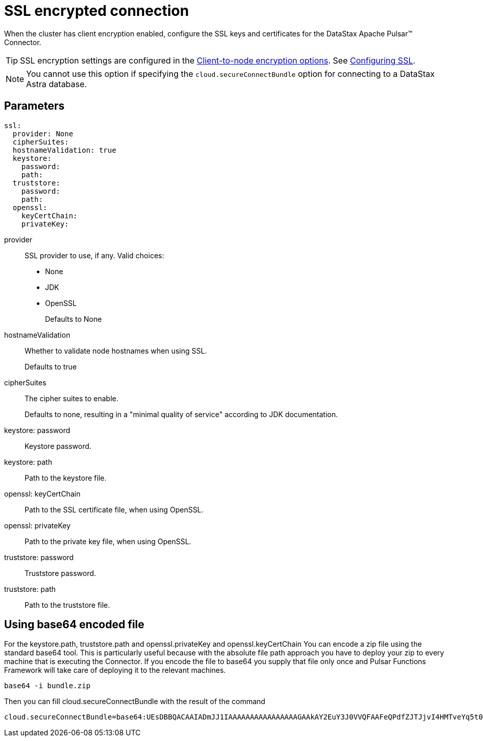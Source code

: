 = SSL encrypted connection

When the cluster has client encryption enabled, configure the SSL keys and certificates for the DataStax Apache Pulsar™ Connector.

TIP: SSL encryption settings are configured in the link:https://docs.datastax.comen/dse/6.8//dse-admin/datastax_enterprise/config/configCassandra_yaml.html#configCassandra_yaml__clientEncryptSection[Client-to-node encryption options].
See link:https://docs.datastax.comen/dse/6.8//dse-admin/datastax_enterprise/security/secSslTOC.html[Configuring SSL].

NOTE: You cannot use this option if specifying the `cloud.secureConnectBundle` option for connecting to a DataStax Astra database.

== Parameters

[source,language-yaml]
----
ssl:
  provider: None
  cipherSuites:
  hostnameValidation: true
  keystore:
    password:
    path:
  truststore:
    password:
    path:
  openssl:
    keyCertChain:
    privateKey:
----

provider::
SSL provider to use, if any.
Valid choices:
-   None
-   JDK
-   OpenSSL
+
Defaults to None

hostnameValidation:: Whether to validate node hostnames when using SSL.
+
Defaults to true

cipherSuites:: The cipher suites to enable.
+
Defaults to none, resulting in a "minimal quality of service" according to JDK documentation.

keystore: password:: Keystore password.

keystore: path:: Path to the keystore file.

openssl: keyCertChain:: Path to the SSL certificate file, when using OpenSSL.

openssl: privateKey:: Path to the private key file, when using OpenSSL.

truststore: password:: Truststore password.

truststore: path:: Path to the truststore file.

== Using base64 encoded file

For the keystore.path, truststore.path and openssl.privateKey and openssl.keyCertChain You can encode a zip file using the standard base64 tool.
This is particularly useful because with the absolute file path approach you have to deploy your zip to every machine that is executing the Connector. If you encode the file to base64 you supply that file only once and Pulsar Functions Framework will take care of deploying it to the relevant machines.

----
base64 -i bundle.zip
----

Then you can fill cloud.secureConnectBundle with the result of the command

----
cloud.secureConnectBundle=base64:UEsDBBQACAAIADmJJ1IAAAAAAAAAAAAAAAAGAAkAY2EuY3J0VVQFAAFeQPdfZJTJjvI4HMTveYq5t0bZoTl8Bzt2giEOOGQh3Mi+sgVw4qcf0a25zPj2L0s/VUml+vvzIHaI95eF/YDYxAIB/lElSgi2kGWBt1UBTiCoiAUvIUcs2WyvJ1K/Mw8w7EIGeHVmkyXABlZeBEESgD4KJMpGbrEERYwRzDeIBTikkDhADTGcqBtq9it3cMW0qc4GPOEA7H8B18DCfi3ljh3kjm1QZnAEfkAu5hFKnZV6QvaeYuUHBibPSTT8OsWblmqbJgm6pzfQWaKNo......
----